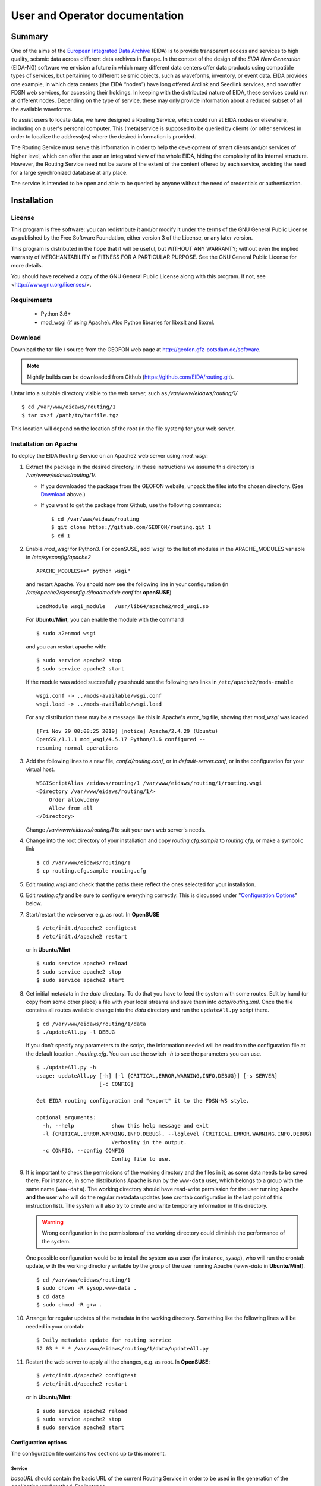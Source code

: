 User and Operator documentation
###############################

Summary
=======

One of the aims of the
`European Integrated Data Archive <http://www.orfeus-eu.org/eida/eida.html>`_
(EIDA) is to provide transparent access and services to high quality, seismic
data across different data archives in Europe. In the context of the design
of the `EIDA New Generation` (EIDA-NG) software we envision a future in which
many different data centers offer data products using compatible types of
services, but pertaining to different seismic objects, such as waveforms,
inventory, or event data. EIDA provides one example, in which data centers
(the EIDA “nodes”) have long offered Arclink and Seedlink services, and now
offer FDSN web services, for accessing their holdings. In keeping with the
distributed nature of EIDA, these services could run at different nodes.
Depending on the type of service, these may only provide information about a
reduced subset of all the available waveforms.

To assist users to locate data, we have designed a Routing Service, which
could run at EIDA nodes or elsewhere, including on a user's personal computer.
This (meta)service is supposed to be queried by clients (or other services) in
order to localize the address(es) where the desired information is provided.

The Routing Service must serve this information in order to help the
development of smart clients and/or services of higher level, which can offer
the user an integrated view of the whole EIDA, hiding the complexity of its
internal structure. However, the Routing Service need not be aware of the
extent of the content offered by each service, avoiding the need for a large
synchronized database at any place.

The service is intended to be open and able to be queried by anyone without
the need of credentials or authentication.


Installation
============

License
-------

This program is free software: you can redistribute it and/or modify
it under the terms of the GNU General Public License as published by
the Free Software Foundation, either version 3 of the License, or
any later version.

This program is distributed in the hope that it will be useful,
but WITHOUT ANY WARRANTY; without even the implied warranty of
MERCHANTABILITY or FITNESS FOR A PARTICULAR PURPOSE.  See the
GNU General Public License for more details.

You should have received a copy of the GNU General Public License
along with this program.  If not, see <http://www.gnu.org/licenses/>.

Requirements
------------

 * Python 3.6+

 * mod_wsgi (if using Apache). Also Python libraries for libxslt and libxml.

.. _download:

Download
--------

Download the tar file / source from the GEOFON web page at http://geofon.gfz-potsdam.de/software.

.. note ::
    Nightly builds can be downloaded from Github (https://github.com/EIDA/routing.git).

Untar into a suitable directory visible to the web server,
such as `/var/www/eidaws/routing/1/` ::

  $ cd /var/www/eidaws/routing/1
  $ tar xvzf /path/to/tarfile.tgz

This location will depend on the location of the root (in the file system)
for your web server.

.. _oper_installation-on-apache:

Installation on Apache
----------------------

To deploy the EIDA Routing Service on an Apache2 web server using `mod_wsgi`:

1. Extract the package in the desired directory.
   In these instructions we assume this directory is `/var/www/eidaws/routing/1/`.

   * If you downloaded the package from the GEOFON website, unpack the files
     into the chosen directory. (See Download_ above.)

   * If you want to get the package from Github, use the following commands: ::

       $ cd /var/www/eidaws/routing
       $ git clone https://github.com/GEOFON/routing.git 1
       $ cd 1

#. Enable `mod_wsgi` for Python3. For openSUSE, add 'wsgi' to the list of modules
   in the APACHE_MODULES variable in `/etc/sysconfig/apache2` ::

       APACHE_MODULES+=" python wsgi"

   and restart Apache. You should now see the following line in your
   configuration (in `/etc/apache2/sysconfig.d/loadmodule.conf` for **openSUSE**) ::

       LoadModule wsgi_module   /usr/lib64/apache2/mod_wsgi.so

   For **Ubuntu/Mint**, you can enable the module with the command ::

       $ sudo a2enmod wsgi

   and you can restart apache with::

       $ sudo service apache2 stop
       $ sudo service apache2 start


   If the module was added succesfully you should see the following two links in
   ``/etc/apache2/mods-enable`` ::

        wsgi.conf -> ../mods-available/wsgi.conf
        wsgi.load -> ../mods-available/wsgi.load

   For any distribution there may be a message like this in Apache's `error_log` file, showing
   that `mod_wsgi` was loaded ::

        [Fri Nov 29 00:08:25 2019] [notice] Apache/2.4.29 (Ubuntu)
        OpenSSL/1.1.1 mod_wsgi/4.5.17 Python/3.6 configured --
        resuming normal operations

#. Add the following lines to a new file, `conf.d/routing.conf`, or in
   `default-server.conf`, or in the configuration for your virtual host. ::

      WSGIScriptAlias /eidaws/routing/1 /var/www/eidaws/routing/1/routing.wsgi
      <Directory /var/www/eidaws/routing/1/>
          Order allow,deny
          Allow from all
      </Directory>

   Change `/var/www/eidaws/routing/1` to suit your own web server's needs.

#. Change into the root directory of your installation and copy `routing.cfg.sample` to `routing.cfg`,
   or make a symbolic link ::

      $ cd /var/www/eidaws/routing/1
      $ cp routing.cfg.sample routing.cfg

#. Edit `routing.wsgi` and check that the paths there reflect the ones selected for your installation.

#. Edit `routing.cfg` and be sure to configure everything correctly. This is discussed under "`Configuration Options`_" below.

#. Start/restart the web server e.g. as root. In **OpenSUSE** ::

      $ /etc/init.d/apache2 configtest
      $ /etc/init.d/apache2 restart

   or in **Ubuntu/Mint** ::

      $ sudo service apache2 reload
      $ sudo service apache2 stop
      $ sudo service apache2 start


#. Get initial metadata in the `data` directory. To do that you have to feed the system with
   some routes. Edit by hand (or copy from some other place) a file with your local
   streams and save them into `data/routing.xml`.
   Once the file contains all routes available change into the `data` directory and run the
   ``updateAll.py`` script there. ::

      $ cd /var/www/eidaws/routing/1/data
      $ ./updateAll.py -l DEBUG

   If you don't specify any parameters to the script, the information needed will be read from
   the configuration file at the default location `../routing.cfg`. You can use the switch `-h`
   to see the parameters you can use. ::

      $ ./updateAll.py -h
      usage: updateAll.py [-h] [-l {CRITICAL,ERROR,WARNING,INFO,DEBUG}] [-s SERVER]
                          [-c CONFIG]

      Get EIDA routing configuration and "export" it to the FDSN-WS style.

      optional arguments:
        -h, --help            show this help message and exit
        -l {CRITICAL,ERROR,WARNING,INFO,DEBUG}, --loglevel {CRITICAL,ERROR,WARNING,INFO,DEBUG}
                              Verbosity in the output.
        -c CONFIG, --config CONFIG
                              Config file to use.


#. It is important to check the permissions of the working directory
   and the files in it, as some data needs to be saved there.
   For instance, in some distributions Apache is run
   by the ``www-data`` user, which belongs to a group with the same name
   (``www-data``).
   The working directory should have read-write permission
   for the user running Apache **and** the user who will do the regular metadata updates
   (see crontab configuration in the last point of this instruction list).
   The system will also try to create and write temporary information in this directory.

   .. warning :: Wrong configuration in the permissions of the working directory could diminish the performance of the system.

   One possible configuration would be to install the system as a user (for
   instance, `sysop`), who will run the crontab update, with the working directory writable by the group of
   the user running Apache (`www-data` in **Ubuntu/Mint**). ::

    $ cd /var/www/eidaws/routing/1
    $ sudo chown -R sysop.www-data .
    $ cd data
    $ sudo chmod -R g+w .

#. Arrange for regular updates of the metadata in the working directory.
   Something like the following lines will be needed in your crontab::

    $ Daily metadata update for routing service
    52 03 * * * /var/www/eidaws/routing/1/data/updateAll.py

#. Restart the web server to apply all the changes, e.g. as root. In **OpenSUSE**::

    $ /etc/init.d/apache2 configtest
    $ /etc/init.d/apache2 restart

   or in **Ubuntu/Mint**::

    $ sudo service apache2 reload
    $ sudo service apache2 stop
    $ sudo service apache2 start


.. _configuration-options-extra:

Configuration options
^^^^^^^^^^^^^^^^^^^^^

The configuration file contains two sections up to this moment.

Service
"""""""

`baseURL` should contain the basic URL of the current Routing Service in order
to be used in the generation of the `application.wadl` method. For instance,

.. code-block:: ini

    baseURL = http://mydomain.dom/eidaws/routing/1

The variable `info` specifies the string
that the ``config`` method from the service should return.

`verbosity` controls the amount of output send to the logging system depending
of the importance of the messages. A number is expected ranging from 1 to 4,
meaning: 1: Error, 2: Warning, 3: Info and 4: Debug.

`synchronize` specifies the remote servers from which more routes should be
imported. This is explained in detail in
:ref:`Importing remote routes<importing_remote_routes>`.

`allowoverlap` determines whether the routes imported from other services can
overlap the ones already present. In case this is set to ``false`` and an
overlapping route is found, the Route will be discarded with an error message
in the log. When it is set to ``true``, the Route will be still included, but
the resulting data could be inconsistent.

.. _service_configuration:

.. code-block:: ini

    [Service]
    baseURL = http://mydomain.dom/eidaws/routing/1
    info = Routing information from the Arclink Server at GEOFON.
       All the routes related to EIDA are supposed to be available here.
    verbosity = 3
    synchronize = SERVER2, http://server2/eidaws/routing/1
        SERVER3, http://server3/eidaws/routing/1
    allowoverlap = true

Installation problems
^^^^^^^^^^^^^^^^^^^^^

Always check your web server log files (e.g. for Apache: ``access_log`` and
``error_log``) for clues.

If you visit http://localhost/eidaws/routing/1/version on your machine
you should see the version information of the deployed service ::

    1.2.2

If this information cannot be retrieved, the installation was not successful.
If this **do** show up, check that the information there looks correct.

Testing the service
-------------------

Two scripts are provided to test the functionality of the service at different
levels. These can be found in the ``test`` folder under the root directory of
your installation.

Class level
^^^^^^^^^^^

The script called ``testRoute.py`` will try to import the objects used in the
Routing Service in order to test their functionality. The data will not be
provided by the web service, but from the classes inside the package. In this
way, the logic of the package and the coherence of the information can be
tested, excluding other factors related to the configuration of other pieces
of software (f.i. web server, firewall, etc.). ::

    $ ./testRoute.py
    Running test...
    Checking Dataselect CH.LIENZ.*.BHZ... [OK]
    Checking Dataselect CH.LIENZ.*.HHZ... [OK]
    Checking Dataselect CH.LIENZ.*.?HZ... [OK]
    Checking Dataselect GE.*.*.*... [OK]
    Checking Dataselect GE.APE.*.*... [OK]
    Checking Dataselect RO.BZS.*.BHZ... [OK]

A set of test cases have been implemented and the expected responses are
compared with the ones returned by the service.

.. note:: The test cases are related to the sample routing data which is
          provided in routing.xml.sample and will make no sense if the service
          is configured to route other set of networks. In that case, the
          operator of the service should modify scripts in order to test the
          coherence of the information provided by the service.

Service level
^^^^^^^^^^^^^

The script called ``testService.py`` will try to connect to a Routing Service
at a particular URL, which **must** be passed as a parameter. In previous
versions the default value was http://localhost/eidaws/routing/1/query, but as
the functionality of the Routing Service was much improved, real and resolvable
addresses are needed. ::

    $ ./testService.py http://server/path/query
    Running test...
    Checking Dataselect CH.LIENZ.*.BHZ... [OK]
    Checking Dataselect CH.LIENZ.*.HHZ... [OK]
    Checking Dataselect CH.LIENZ.*.?HZ... [OK]
    Checking Dataselect GE.*.*.*... [OK]
    Checking Dataselect GE.APE.*.*... [OK]
    Checking Dataselect GE,RO.*.*.*... [OK]
    Checking Dataselect RO.BZS.*.BHZ... [OK]
    Checking non-existing network XX... [OK]
    Checking incompatibility between alternative=true and format=get... [OK]
    Checking the 'application.wadl' method... [OK]
    Checking the 'info' method... [OK]
    Checking very large URI... [OK]
    Checking the 'version' method... [OK]
    Checking wrong values in alternative parameter... [OK]
    Checking swap start and end time... [OK]
    Checking wrong format option... [OK]
    Checking unknown parameter... [OK]

The set of test cases related to data consistency are the same as in the
``testRoute.py`` script. The other tests are related to the protocol itself.

Maintenance
-----------

The Routing Table needs to be updated regularly due to the small but constant
changes in the EIDA structure. You should always be able to run safely the
``updateAll.py`` script at any time you want.
The Routing Service creates a binary version of the XML containing the routes,
but this will be automatically updated each time a new inventory XML file is
detected.

Upgrade
-------

At this stage, it's better to back up and then remove the old installation
first. ::

    $ cd /var/www/eidaws/routing/ ; mv 1 1.old

Then reinstall from scratch, as in the :ref:`installation instructions <oper_installation-on-apache>`.
Your web server configuration should need no modification.
At Steps 4-6, re-use your previous versions of ``routing.wsgi`` and ``routing.cfg`` ::

    $ cp ../1.old/routing.wsgi routing.wsgi
    $ cp ../1.old/routing.cfg routing.cfg

And of course, copy your local routing table also. ::

    $ cp ../1.old/data/routing.xml data/routing.xml


Using the Service
=================

Default configuration
---------------------

A script called ``updateAll.py`` is provided in the package, which can be
found in the ``data`` folder. This script can load the local routing information
as well as synchronize the remote routes, which are provided by the other EIDA
nodes. All necessary parameters will be read from the configuration file
(``routing.cfg``). Namely, the list of data centres, which have data to
synchronize.

When the service starts, checks if there is a file called ``routing.xml`` in
the ``data`` directory. This file is expected to contain all the information
needed to feed the routing table. The file format must be Arclink-XML.

The following is an example of an Arclink-XML file.

.. code-block:: xml

    <?xml version="1.0" encoding="utf-8"?>
    <ns0:routing xmlns:ns0="http://server/ns/Routing/1.0/">
        <ns0:route networkCode="GE" stationCode="" locationCode="" streamCode="">
          <ns0:station address="http://domain/fdsnws/station/1/query"
              priority="1" start="1993-01-01T00:00:00" end="" />
          <ns0:dataselect address="http://domain/fdsnws/dataselect/1/query"
              priority="1" start="1993-01-01T00:00:00" end="" />
        </ns0:route>
        <ns0:route networkCode="CH" stationCode="*" locationCode="*" streamCode="*">
          <ns0:station address="http://domain2/fdsnws/station/1/query"
              priority="1" start="1980-01-01T00:00:00" end="" />
          <ns0:dataselect address="http://domain2/fdsnws/dataselect/1/query"
              priority="1" start="1980-01-01T00:00:00" end="" />
        </ns0:route>
    </ns0:routing>

This is exactly the file that the ``updateAll.py`` script creates
with information from EIDA. With this information and
the metadata downloaded by the same script the service can be started.

Manual configuration
--------------------

A better option would be to take the file from Arclink as a base and make some
adjustments to it manually. The number of routes could be reduced drastically
by means of a clever use of the wildcards.


.. _importing_remote_routes:

Importing remote routes
-----------------------

In the case case that one datacenter decides to include routes from other
datacenter (as in the EIDA case) , there is no need to define them locally.

A normal use case would be that the datacenter `A` needs to provide routing
information of data centres `A` **and** `B` to its users. In order to allow
datacenter `B` to export its routes, a method called ``localconfig`` is
defined. This method will return to the caller all the routing information
locally defined in the ``routing.xml`` file. Every datacenter is free to
restrict the access to this method to well-known IP addresses or to keep it
completely open by means of access rules in the web server.

If the datacenter `A` has access to this method, it can import the routes
automatically by means of the inclusion of the base URL of the service at
datacenter `B` in the *synchronize* option (under *Service*) of its
configuration file.

.. code-block:: ini

    [Service]
    synchronize = DC-B, http://datacenter-b/path/routing/1

When the service in datacenter `A` starts, it will first include all the
routes defined in ``routing.xml`` and then it will save the routes read from
http://datacenter-b/path/routing/1/localconfig in a file called ``DC-B.xml``
under the ``data`` folder. This file can be used for future reference in case
that all the routes need to be updated and datacenter `B` is not available.

Once the file is saved, all the routes inside it will be added to the routing
table in memory.

.. _station_caching:

Cache of station names and locations
------------------------------------

Once all the routes have been imported, all instances of Station-WS are queried
with the available routes in order to get a list of stations and their
locations. The main purpose of this is to improve the querying capabilities of
the Routing Service in the following two use cases.

  * Locations will be used to allow the usage of the FDSN parameters: `minlat`,
    `maxlat`, `minlon`, and `maxlon`. These can be used to define a rectangular
    area and **discover** all stations present. This functionality was not
    possible with the previous version of the Service, as no information
    related to the streams was saved.

  * The case where the station names are needed is quite different. It had been
    detected that some queries contained the station name (e.g. sta=XYZ) but no
    information about the network. This could be usual when a user remembers
    the name of the station, which is associated with a location or village,
    but does not pay attention to the network to which it belongs. As many
    routes have a configuration like NETCODE.*.*.*, there was no way to know
    if the station belonged to that network or not. Meaning that in most of the
    cases, this resulted in the Routing Service sending the user almost **all**
    the available routes to further discover where the station is. This type of
    routes are very practical for the Administrator of the service, but less
    useful for the user in cases like this. The solution was to create an
    automatic cache of the station names, so that the Administrator can still
    configure very short routes, while the user can use more precise filters in
    his/her request.

.. _virtual_networks:

Defining virtual networks
-------------------------

.. warning: This functionality has been just recently added and, therefore, not
            tested as thoroughly as the rest of the code in the system. Feel
            free to use it, but consider it in an **alpha** status.

The concept of a collection of stations, different of the formal network, has
existed since a long time. There are many reasons why this could result
interesting. From creating a virtual network code which encompasses many
networks, to defining a subset of stations from one or more networks.

Since version 1.1.0 this new feature is supported in a way that the operator
can define in the `routing.xml` file a virtual network code as a list of
stations.

For instance, an example is shown below where the _VN network is defined as the
combination of stations ST1, ST2 from network RN1 and ST3 from network RN2.

.. code-block:: xml

    <?xml version="1.0" encoding="utf-8"?>
    <ns0:routing xmlns:ns0="http://geofon.gfz-potsdam.de/ns/Routing/1.0/">
      <ns0:vnetwork networkCode="_VN">
        <ns0:stream networkCode="RN1" stationCode="ST1" locationCode="*" streamCode="*"
          start="2015-01-01T00:00:00" end="2015-12-31T00:00:00" />
        <ns0:stream networkCode="RN1" stationCode="ST2" locationCode="*" streamCode="*"
          start="2015-01-01T00:00:00" end="2015-12-31T00:00:00" />
        <ns0:stream networkCode="RN2" stationCode="ST3" locationCode="*" streamCode="*"
          start="2015-01-01T00:00:00" end="2015-12-31T00:00:00" />
      </ns0:vnetwork>
    </ns0:routing>

In the case that the synchronization is enabled, the virtual networks will also
be synchronized and shared with the other Routing services. They will be treated
in the same way as routes. Collisions with remote definitions will be checked
and will not be allowed.

The most important point to clarify when using virtual networks in the query is
that the Routing Service will **always return real network and stations codes**.
In this way, the returned codes can be always used with the downstream services,
which most probably will not support virtual network codes, or at least it is
not clear that will contain exactly the same definitions of the virtual
networks.


Methods available
-----------------

Description of the service
^^^^^^^^^^^^^^^^^^^^^^^^^^

The ``application.wadl`` method returns a WADL (web application description
layer) description of the interface using the MIME type
`application/xml`. Any parameters submitted to the method will be ignored. The
WADL describes all parameters supported by this implementation and can be used
as an automatic way to determine methods and parameters supported by this
service. This information is generated on the fly.

Version of the software
^^^^^^^^^^^^^^^^^^^^^^^

The ``version`` method returns the implementation version as a simple text
string using the MIME type `text/plain`. Any parameters submitted to the method
will be ignored. This scheme follows the FDSN web services approach.

The service is versioned according the following three-digit (x.y.z) pattern: ::

   SpecMajor.SpecMinor.Implementation


where the fields have the following meaning:

 #. `SpecMajor`: The major specification version, all implementations sharing
    this `SpecMajor` value will be backwards compatible with all prior releases.
    Values are integers starting at 1.
 #. `SpecMinor`: The minor specification version, incremented when optional
    parameters or behavior is added to the previous specification but backwards
    compatibility is maintained with the previous major versions, i.e. all
    1.y.z service versions will be compatible with version 1.0. Values are
    integers starting at 0.
 #. `Implementation`: The implementation version, an integer identifier
    specific to the data center implementation. Useful to track service updates
    for bug fixes, etc. but with no implication on conformance to the
    specification.

Together the `SpecMajor` and `SpecMinor` versions imply a minimum expected
behavior of a given service. This versioning scheme allows clients to expect
specific behavior based on the `SpecMajor` version, while allowing the extension
of the service with optional parameters and maintaining backwards compatibility.
Each version number is service specific, there is no implication that
`SpecMajor` version numbers across services (from EIDA or FDSN) are related.

Endpoints from which data have been imported
^^^^^^^^^^^^^^^^^^^^^^^^^^^^^^^^^^^^^^^^^^^^

The ``endpoints`` method returns a list of URLs pointing to the Routing Services (or static file) from the endpoints, which contribute with routes for this Routing Service. The MIME type of the returned value is
`text/plain`.

Exporting routes
^^^^^^^^^^^^^^^^

The ``localconfig`` method reads the content of the ``routing.xml`` file and
returns it when this method is invoked. The MIME type of the returned value is
`text/xml`.

.. seealso:: :ref:`Importing remote routes <importing_remote_routes>`

The ``globalconfig`` method reads all available routes and exports them to a JSON schema which has been approved by the FDSN. The MIME type of the returned value is
`application/json`.



Querying information
^^^^^^^^^^^^^^^^^^^^

The ``query`` method is how the users access the main functionality of the
service. Both ``GET`` and ``POST`` methods must be supported.

Input parameters
""""""""""""""""

The complete list of input parameters can be seen in :ref:`Table 2.1<Table_2.1>`.
Parameter names must be in lowercase, and may be abbreviated as shown, following
the FDSN style. Valid input values must have the format shown in the “Format”
column. All the values passed as parameters will be case-insensitive strings
composed of numbers and letters. No other symbols will be allowed with the
exception of:

* wildcards ("``*``" and "``?``"), which may be used to select the streams (for
  parameters `network`, `station`, `location` and `channel` only), and
* the symbols specified in the ISO 8601 format for dates, namely ‘:’, "``-``"
  (minus) and "``.``" may be used for the `starttime` and `endtime` parameters,
* the string "``--``"  (two minus symbols) may appear for the location
  parameter only.

Wildcards are accepted in the case of `network`, `station`, `location` and
`channel`. The character ``*`` matches any value, while ``?`` matches any
character. For any of these parameters, if no value is given it will be set to
a star (``*``).

Any of these four parameters may also be submitted as comma-separated lists in
order to select two or more values with a single request. For example, the
`channel` parameter may be used to specify multiple channels: ::

    channel=LHE,LHN,LHZ,BHZ (the individual values may also include wildcards)

Blank or empty `location` identifiers may be specified as "``--``" (two dashes)
if needed, which the service must translate to an empty string.

.. _Table_2.1:

.. tabularcolumns:: |l|l|l|p{8cm}|c|
.. table:: Input parameters description

 ================= ======== ======== ================================ ==========
 Parameter         Support  Format   Description                      Default
 ================= ======== ======== ================================ ==========
 starttime (start) Required ISO 8601 Limit results to time series
                                     samples on or
                                     after the specified start
                                     time.                            Any
 endtime (end)     Required ISO 8601 Limit results to time series
                                     samples on or before the
                                     specified end time.              Any
 network (net)     Required char     Select one network code.
                                     This can be either SEED
                                     network codes or data center
                                     defined codes.                   ``*``
 station (sta)     Required char     Select one station code.         ``*``
 location (loc)    Required char     Select one location
                                     identifier. As a special
                                     case “--” (two dashes) will
                                     be translated to an empty
                                     string to match blank
                                     location IDs.                    ``*``
 channel (cha)     Required char     Select one channel code.         ``*``
 minlatitude       Required float    Limit to stations with a
 (minlat)                            latitude larger than or equal
                                     to the specified minimum.        ``-90``
 maxlatitude       Required float    Limit to stations with a
 (maxlat)                            latitude smaller than or equal
                                     to the specified maximum.        ``90``
 minlongitude      Required float    Limit to stations with a
 (minlon)                            longitude larger than or equal
                                     to the specified minimum.        ``-180``
 maxlongitude      Required float    Limit to stations with a
 (maxlon)                            longitude smaller than or equal
                                     to the specified maximum.        ``180``
 service           Required char     Specify which service will
                                     be queried (arclink,
                                     seedlink, station,
                                     dataselect).                     dataselect
 format            Required char     Select the output format.
                                     Valid values are: xml, json,
                                     get, post                        xml
 alternative       Optional boolean  Specify if the alternative
                                     routes should be also
                                     included in the answer.
                                     Accepted values are “true”
                                     and “false”.                     false
 ================= ======== ======== ================================ ==========


Output description and format
"""""""""""""""""""""""""""""

There are four different output formats supported by this service. The
structure of the information returned is different with each format type. In
case of a successful request the HTTP status code will be ``200``, and the
response will be as described below for each format.

XML format
""""""""""

This is the default selection if the parameter `format` is not specified or if
it is given with the value ``xml``. The MIME type must be set to `text/xml`.
The following is an example of the expected XML structure. Each datacenter
element must contain exactly one url element, specifying the URL of the
service at a given data centre, exactly one name element, which gives the name
of the service a list of params elements, each describing a stream, or set of
streams by using appropriate wildcarding, available using the service at that
URL. The params element may be repeated as many times as necessary inside the
datacenter element.

.. code-block:: xml

 <service>
    <datacenter>
        <url>http://ws.resif.fr/fdsnws/dataselect/1/query</url>
        <params>
            <loc>*</loc>
            <end/>
            <sta>KES28</sta>
            <cha>*</cha>
            <start/>
            <net>4C</net>
        </params>
        <name>dataselect</name>
    </datacenter>
 </service>

JSON format
"""""""""""

if the format parameter is ``json``, the information will be returned with
MIME type `application/json`. The content will be a JSON (JavaScript Object
notation) array, in which each element is a JSON object corresponding to a
``<datacenter>`` element in the XML format shown above. For the example
response above, this would appear as:

.. code-block:: json

 [{"url": "http://ws.resif.fr/fdsnws/dataselect/1/query",
 "params": [{"loc": "*", "end": "", "sta": "KES28", "cha": "*", "start": "",
             "net": "4C"}], "name": "dataselect"}]

It should be noted that the value associated with params is an array of
objects and that there will be as many objects as needed for the same
datacenter.

GET format
""""""""""

When the `format` parameter is set to ``get``, the output will be declared as
`text/plain` and will consist of one URL per line. The URLs will be constructed
in a way that they can be used directly by the client to request the necessary
information without the need to parse them. ::

 http://ws.resif.fr/fdsnws/dataselect/1/query?sta=KES28&net=4C&
     start=2010-01-01T00:00:00&end=2010-01-01T00:10:00


POST format
"""""""""""

If `format` is ``post``, the output will be also declared as `text/plain` and
the structure will consist of:
* a line with a URL where the request must be made,
* a list of lines with the format declared in the FDSN Web Services
specification to do a POST request.

If the request should be split in more than one datacenter, the blocks for
every datacenter will be separated by a blank line and the structure will be
repeated (URL and POST body). ::

 http://ws.resif.fr/fdsnws/dataselect/1/query
 4C KES28 * * 2010-01-01T00:00:00 2010-01-01T00:10:00

Alternative routes
""""""""""""""""""

.. warning:: As a rule of a thumb and in a normal case, the alternative
             addresses should only be used if there is no response from the
             authoritative data center.

If the `alternative` parameter is set, the service will return all the routes
that match the requested criteria without paying attention to the priority.
The client will be required to interpret the priority of the routes and to
select the combination of routes that best fits their needs to request the
information. The client needs also to take care of checking the information to
detect overlapping routes, which will definitely occur when a primary and an
alternative route are being reported for the same stream.

.. note:: It should be noted that the benefits of the "get" and "post" format
          outputs are almost nonexistent if alternative routes are included in
          the output, since the result should be parsed in order to operate on
          the different routes.

How to pass the parameters
""""""""""""""""""""""""""

In the case of performing a request via the ``GET`` method, the parameters
must be given in the usual way. Namely, ::

 http://server_url?key1=value1&key2=value2

But in the case that the parameters should be passed via a ``POST`` method,
the following format is expected. The first lines can be used to pass the
parameters not related to streams or timewindows (service, format, alternative)
with one key=value clause per line. For instance, ::

 service=station

For the six parameters used to select streams and timewindows, one stream/
timewindow pair is expected per line and the format must be: ::

 net sta loc cha start end

If there is no defined time window, an empty string should be given as '' or "".

.. warning:: The separation of a request in more than one URL/parameters can be
             avoided by a client who performs an expansion of the wildcards
             before contacting this service. However, in some complex cases it
             could also happen that a stream is stored in two different data
             centers depending on the time window. In this case, it is
             unavoidable to split the request in more than one data center.

Abnormal responses
""""""""""""""""""

In addition to a ``200 OK`` status code for a successful request, other
responses are possible, as shown in the :ref:`Table 2.2`. These are essentially
the same as for FDSN web services. Under error, maintenance or other unusual
conditions a client may receive other HTTP codes generated by web service
containers, and other intermediate web technology.

.. _Table 2.2:

.. table:: HTTP status codes returned by the Routing service

 ===== =======================================================================
 Code  Description
 ===== =======================================================================
 200    OK, Successful request, results follow.
 204    Request was properly formatted and submitted but no data matches the
        selection.
 400    Bad request due to improper specification, unrecognized parameter,
        parameter value out of range, etc.
 413    Request would result in too much data being returned or the request
        itself is too large. Returned error
        message should include the service limitations in the detailed
        description. Service limits should
        also be documented in the service WADL.
 414    Request URI too large
 500    Internal server error
 503    Service temporarily unavailable, used in maintenance and error
        conditions
 ===== =======================================================================

Information about the content of service
^^^^^^^^^^^^^^^^^^^^^^^^^^^^^^^^^^^^^^^^

When the method `info` is invoked a description about the information handled
by the Routing Service should be returned. The answer must be of MIME type
`text/plain` and actually is a text-free output. However, in the first lines
it is expected to be specified which information can we find by querying the
service. For instance, ::

 All Networks from XYZ institution
 Stations in Indonesia
 Stations in San Francisco

 Other comments and descriptions that could be of interest of the user.

Any parameter passed to this method will be ignored.

